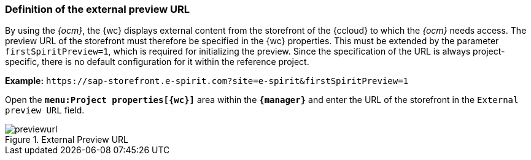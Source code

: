 [[install_previewurl]]
=== Definition of the external preview URL
By using the _{ocm}_, the {wc} displays external content from the storefront of the {ccloud} to which the _{ocm}_ needs access.
The preview URL of the storefront must therefore be specified in the {wc} properties.
This must be extended by the parameter `firstSpiritPreview=1`, which is required for initializing the preview.
Since the specification of the URL is always project-specific, there is no default configuration for it within the reference project.

*Example:* `\https://sap-storefront.e-spirit.com?site=e-spirit&firstSpiritPreview=1`

Open the `*menu:Project properties[{wc}]*` area within the `*{manager}*` and enter the URL of the storefront in the `External preview URL` field.

.External Preview URL
image::previewurl.png[]
